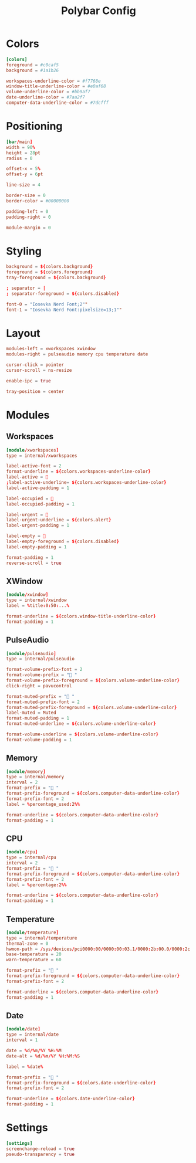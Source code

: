 #+Title: Polybar Config
#+PROPERTY: header-args :tangle config.ini

* Colors
#+BEGIN_SRC toml
  [colors]
  foreground = #c0caf5
  background = #1a1b26

  workspaces-underline-color = #f7768e
  window-title-underline-color = #e0af68
  volume-underline-color = #bb9af7
  date-underline-color = #7aa2f7
  computer-data-underline-color = #7dcfff
#+END_SRC

* Positioning
#+BEGIN_SRC toml
  [bar/main]
  width = 90%
  height = 28pt
  radius = 0

  offset-x = 5%
  offset-y = 6pt

  line-size = 4

  border-size = 0
  border-color = #00000000

  padding-left = 0
  padding-right = 0

  module-margin = 0
#+END_SRC

* Styling
#+BEGIN_SRC toml
  background = ${colors.background}
  foreground = ${colors.foreground}
  tray-foreground = ${colors.background}

  ; separator = |
  ; separator-foreground = ${colors.disabled}

  font-0 = "Iosevka Nerd Font;2""
  font-1 = "Iosevka Nerd Font:pixelsize=13;1""
#+END_SRC

* Layout
#+BEGIN_SRC toml
  modules-left = xworkspaces xwindow
  modules-right = pulseaudio memory cpu temperature date

  cursor-click = pointer
  cursor-scroll = ns-resize

  enable-ipc = true

  tray-position = center
#+END_SRC

* Modules 
** Workspaces
#+BEGIN_SRC toml
  [module/xworkspaces]
  type = internal/xworkspaces
  
  label-active-font = 2
  format-underline = ${colors.workspaces-underline-color}
  label-active = 
  ;label-active-underline= ${colors.workspaces-underline-color}
  label-active-padding = 1
  
  label-occupied = 
  label-occupied-padding = 1
  
  label-urgent = 
  label-urgent-underline = ${colors.alert}
  label-urgent-padding = 1
  
  label-empty = 
  label-empty-foreground = ${colors.disabled}
  label-empty-padding = 1
  
  format-padding = 1
  reverse-scroll = true
#+END_SRC

** XWindow
#+BEGIN_SRC toml
  [module/xwindow]
  type = internal/xwindow
  label = %title:0:50:...%
  
  format-underline = ${colors.window-title-underline-color}
  format-padding = 1
#+END_SRC

** PulseAudio
#+BEGIN_SRC toml
  [module/pulseaudio]
  type = internal/pulseaudio

  format-volume-prefix-font = 2
  format-volume-prefix = " "
  format-volume-prefix-foreground = ${colors.volume-underline-color}
  click-right = pavucontrol

  format-muted-prefix = "婢 "
  format-muted-prefix-font = 2
  format-muted-prefix-foreground = ${colors.volume-underline-color}
  label-muted = Muted
  format-muted-padding = 1
  format-muted-underline = ${colors.volume-underline-color}

  format-volume-underline = ${colors.volume-underline-color}
  format-volume-padding = 1
#+END_SRC

** Memory
#+BEGIN_SRC toml
  [module/memory]
  type = internal/memory
  interval = 2
  format-prefix = " "
  format-prefix-foreground = ${colors.computer-data-underline-color}
  format-prefix-font = 2
  label = %percentage_used:2%%
  
  format-underline = ${colors.computer-data-underline-color}
  format-padding = 1
#+END_SRC

** CPU
#+BEGIN_SRC toml
  [module/cpu]
  type = internal/cpu
  interval = 2
  format-prefix = " "
  format-prefix-foreground = ${colors.computer-data-underline-color}
  format-prefix-font = 2
  label = %percentage:2%%
  
  format-underline = ${colors.computer-data-underline-color}
  format-padding = 1
#+END_SRC

** Temperature
#+BEGIN_SRC toml
  [module/temperature]
  type = internal/temperature
  thermal-zone = 0
  hwmon-path = /sys/devices/pci0000:00/0000:00:03.1/0000:2b:00.0/0000:2c:00.0/0000:2d:00.0/hwmon/hwmon2/temp1_input
  base-temperature = 20
  warn-temperature = 60
  
  format-prefix = " "
  format-prefix-foreground = ${colors.computer-data-underline-color}
  format-prefix-font = 2
  
  format-underline = ${colors.computer-data-underline-color}
  format-padding = 1
#+END_SRC

** Date
#+BEGIN_SRC toml
  [module/date]
  type = internal/date
  interval = 1
  
  date = %d/%m/%Y %H:%M
  date-alt = %d/%m/%Y %H:%M:%S
  
  label = %date%
  
  format-prefix = " "
  format-prefix-foreground = ${colors.date-underline-color}
  format-prefix-font = 2
  
  format-underline = ${colors.date-underline-color}
  format-padding = 1
#+END_SRC

* Settings
#+BEGIN_SRC toml
  [settings]
  screenchange-reload = true
  pseudo-transparency = true
#+END_SRC
